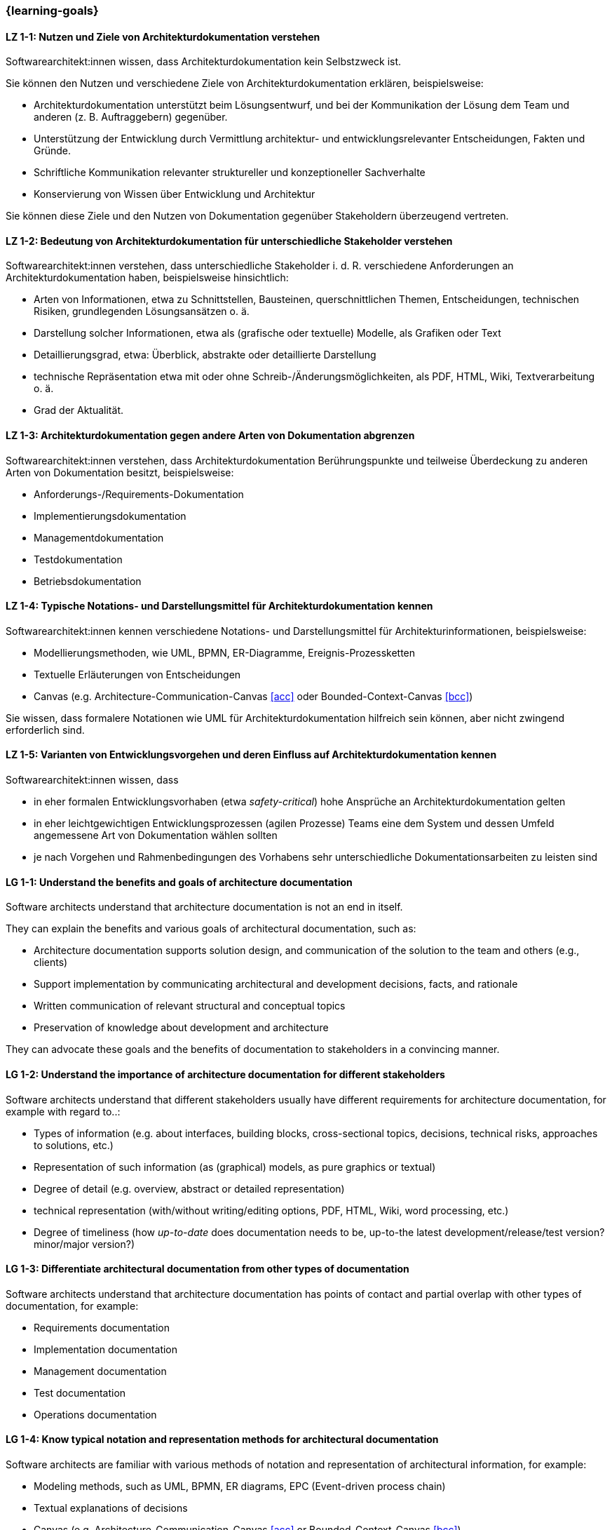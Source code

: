 === {learning-goals}

// tag::DE[]
[[LZ-1-1]]
==== LZ 1-1: Nutzen und Ziele von Architekturdokumentation verstehen

Softwarearchitekt:innen wissen, dass Architekturdokumentation kein Selbstzweck ist.

Sie können den Nutzen und verschiedene Ziele von Architekturdokumentation erklären, beispielsweise:

* Architekturdokumentation unterstützt beim Lösungsentwurf, und bei der Kommunikation der Lösung dem Team und anderen (z. B. Auftraggebern) gegenüber.
* Unterstützung der Entwicklung durch Vermittlung architektur- und entwicklungsrelevanter Entscheidungen, Fakten und Gründe.
* Schriftliche Kommunikation relevanter struktureller und konzeptioneller Sachverhalte
* Konservierung von Wissen über Entwicklung und Architektur

Sie können diese Ziele und den Nutzen von Dokumentation gegenüber Stakeholdern überzeugend vertreten.

[[LZ-1-2]]
==== LZ 1-2: Bedeutung von Architekturdokumentation für unterschiedliche Stakeholder verstehen

Softwarearchitekt:innen verstehen, dass unterschiedliche Stakeholder i. d. R. verschiedene Anforderungen an Architekturdokumentation haben, beispielsweise hinsichtlich:

* Arten von Informationen, etwa zu Schnittstellen, Bausteinen, querschnittlichen Themen, Entscheidungen, technischen Risiken, grundlegenden Lösungsansätzen o. ä.
* Darstellung solcher Informationen, etwa als (grafische oder textuelle) Modelle, als Grafiken oder Text
* Detaillierungsgrad, etwa: Überblick, abstrakte oder detaillierte Darstellung
* technische Repräsentation etwa mit oder ohne Schreib-/Änderungsmöglichkeiten, als PDF, HTML, Wiki, Textverarbeitung o. ä.
* Grad der Aktualität.

[[LZ-1-3]]
==== LZ 1-3: Architekturdokumentation gegen andere Arten von Dokumentation abgrenzen

Softwarearchitekt:innen verstehen, dass Architekturdokumentation Berührungspunkte und teilweise Überdeckung zu anderen Arten von Dokumentation besitzt, beispielsweise:

* Anforderungs-/Requirements-Dokumentation
* Implementierungsdokumentation
* Managementdokumentation
* Testdokumentation
* Betriebsdokumentation

[[LZ-1-4]]
==== LZ 1-4: Typische Notations- und Darstellungsmittel für Architekturdokumentation kennen

Softwarearchitekt:innen kennen verschiedene Notations- und Darstellungsmittel für Architekturinformationen, beispielsweise:

* Modellierungsmethoden, wie UML, BPMN, ER-Diagramme, Ereignis-Prozessketten
* Textuelle Erläuterungen von Entscheidungen
* Canvas (e.g. Architecture-Communication-Canvas <<acc>> oder Bounded-Context-Canvas <<bcc>>)

Sie wissen, dass formalere Notationen wie UML für Architekturdokumentation hilfreich sein können, aber nicht zwingend erforderlich sind.

[[LZ-1-5]]
==== LZ 1-5: Varianten von Entwicklungsvorgehen und deren Einfluss auf Architekturdokumentation kennen

Softwarearchitekt:innen wissen, dass

* in eher formalen Entwicklungsvorhaben (etwa _safety-critical_) hohe Ansprüche an Architekturdokumentation gelten
* in eher leichtgewichtigen Entwicklungsprozessen (agilen Prozesse) Teams eine dem System und dessen Umfeld angemessene Art von Dokumentation wählen sollten
* je nach Vorgehen und Rahmenbedingungen des Vorhabens sehr unterschiedliche Dokumentationsarbeiten zu leisten sind

// end::DE[]

// tag::EN[]
[[LG-1-1]]
==== LG 1-1: Understand the benefits and goals of architecture documentation

Software architects understand that architecture documentation is not an end in itself.

They can explain the benefits and various goals of architectural documentation, such as:

* Architecture documentation supports solution design, and communication of the solution to the team and others (e.g., clients)
* Support implementation by communicating architectural and development decisions, facts, and rationale
* Written communication of relevant structural and conceptual topics
* Preservation of knowledge about development and architecture

They can advocate these goals and the benefits of documentation to stakeholders in a convincing manner.

[[LG-1-2]]
==== LG 1-2: Understand the importance of architecture documentation for different stakeholders

Software architects understand that different stakeholders usually have different requirements for architecture documentation, for example with regard to..:

* Types of information (e.g. about interfaces, building blocks, cross-sectional topics, decisions, technical risks, approaches to solutions, etc.)
* Representation of such information (as (graphical) models, as pure graphics or textual)
* Degree of detail (e.g. overview, abstract or detailed representation)
* technical representation (with/without writing/editing options, PDF, HTML, Wiki, word processing, etc.)
* Degree of timeliness (how _up-to-date_ does documentation needs to be, up-to-the latest development/release/test version? minor/major version?)

[[LG-1-3]]
==== LG 1-3: Differentiate architectural documentation from other types of documentation

Software architects understand that architecture documentation has points of contact and partial overlap with other types of documentation, for example:

* Requirements documentation
* Implementation documentation
* Management documentation
* Test documentation
* Operations documentation

[[LG-1-4]]
==== LG 1-4: Know typical notation and representation methods for architectural documentation

Software architects are familiar with various methods of notation and representation of architectural information, for example:

* Modeling methods, such as UML, BPMN, ER diagrams, EPC (Event-driven process chain)
* Textual explanations of decisions
* Canvas (e.g. Architecture-Communication-Canvas <<acc>> or Bounded-Context-Canvas <<bcc>>)

They know that more formal notations such as UML can be helpful for architecture documentation, but are not mandatory.

[[LG-1-5]]
==== LG 1-5: Know variants of development processes and their influence on architecture documentation

Software architects know that

* in more formal development projects (e.g. _safety-critical_) high demands on architecture documentation apply.
* in more lightweight development processes (agile processes) teams should choose a type of documentation appropriate to the system and its environment.
* depending on the process and the constraints of the project, very different documentation work has to be carried out.

// end::EN[]



